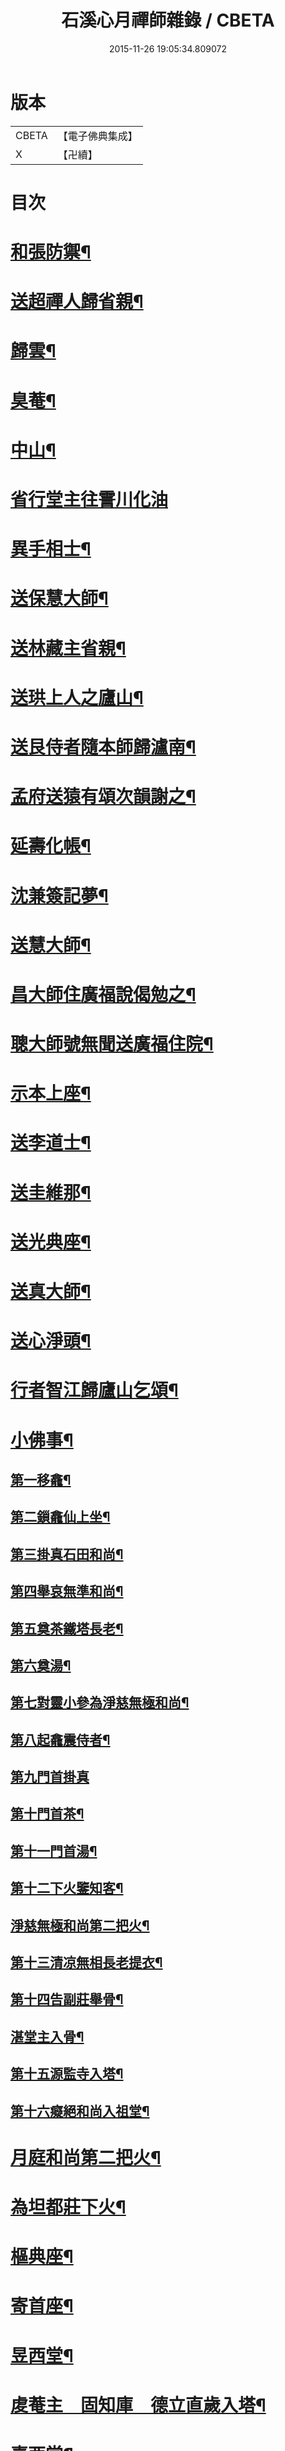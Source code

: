 #+TITLE: 石溪心月禪師雜錄 / CBETA
#+DATE: 2015-11-26 19:05:34.809072
* 版本
 |     CBETA|【電子佛典集成】|
 |         X|【卍續】    |

* 目次
* [[file:KR6q0339_001.txt::001-0072c4][和張防禦¶]]
* [[file:KR6q0339_001.txt::001-0072c7][送超禪人歸省親¶]]
* [[file:KR6q0339_001.txt::001-0072c10][歸雲¶]]
* [[file:KR6q0339_001.txt::001-0072c13][臭菴¶]]
* [[file:KR6q0339_001.txt::001-0072c16][中山¶]]
* [[file:KR6q0339_001.txt::001-0072c18][省行堂主往霅川化油]]
* [[file:KR6q0339_001.txt::0073a4][異手相士¶]]
* [[file:KR6q0339_001.txt::0073a7][送保慧大師¶]]
* [[file:KR6q0339_001.txt::0073a11][送林藏主省親¶]]
* [[file:KR6q0339_001.txt::0073a14][送珙上人之廬山¶]]
* [[file:KR6q0339_001.txt::0073a17][送艮侍者隨本師歸瀘南¶]]
* [[file:KR6q0339_001.txt::0073a20][孟府送猿有頌次韻謝之¶]]
* [[file:KR6q0339_001.txt::0073a23][延壽化帳¶]]
* [[file:KR6q0339_001.txt::0073b2][沈兼簽記夢¶]]
* [[file:KR6q0339_001.txt::0073b5][送慧大師¶]]
* [[file:KR6q0339_001.txt::0073b8][昌大師住廣福說偈勉之¶]]
* [[file:KR6q0339_001.txt::0073b11][聰大師號無聞送廣福住院¶]]
* [[file:KR6q0339_001.txt::0073b14][示本上座¶]]
* [[file:KR6q0339_001.txt::0073b17][送李道士¶]]
* [[file:KR6q0339_001.txt::0073b20][送圭維那¶]]
* [[file:KR6q0339_001.txt::0073b23][送光典座¶]]
* [[file:KR6q0339_001.txt::0073c2][送真大師¶]]
* [[file:KR6q0339_001.txt::0073c5][送心淨頭¶]]
* [[file:KR6q0339_001.txt::0073c8][行者智江歸廬山乞頌¶]]
* [[file:KR6q0339_001.txt::0073c11][小佛事¶]]
** [[file:KR6q0339_001.txt::0073c12][第一移龕¶]]
** [[file:KR6q0339_001.txt::0073c13][第二鎻龕仙上坐¶]]
** [[file:KR6q0339_001.txt::0073c16][第三掛真石田和尚¶]]
** [[file:KR6q0339_001.txt::0073c20][第四舉哀無準和尚¶]]
** [[file:KR6q0339_001.txt::0073c24][第五奠茶鐵塔長老¶]]
** [[file:KR6q0339_001.txt::0074a5][第六奠湯¶]]
** [[file:KR6q0339_001.txt::0074a6][第七對靈小參為淨慈無極和尚¶]]
** [[file:KR6q0339_001.txt::0074b9][第八起龕震侍者¶]]
** [[file:KR6q0339_001.txt::0074b12][第九門首掛真]]
** [[file:KR6q0339_001.txt::0074b13][第十門首茶¶]]
** [[file:KR6q0339_001.txt::0074b14][第十一門首湯¶]]
** [[file:KR6q0339_001.txt::0074b15][第十二下火鑒知客¶]]
** [[file:KR6q0339_001.txt::0074b19][淨慈無極和尚第二把火¶]]
** [[file:KR6q0339_001.txt::0074c4][第十三清凉無相長老提衣¶]]
** [[file:KR6q0339_001.txt::0074c9][第十四告副莊舉骨¶]]
** [[file:KR6q0339_001.txt::0074c12][湛堂主入骨¶]]
** [[file:KR6q0339_001.txt::0074c16][第十五源監寺入塔¶]]
** [[file:KR6q0339_001.txt::0074c21][第十六癡絕和尚入祖堂¶]]
* [[file:KR6q0339_001.txt::0075a3][月庭和尚第二把火¶]]
* [[file:KR6q0339_001.txt::0075a10][為坦都莊下火¶]]
* [[file:KR6q0339_001.txt::0075a14][樞典座¶]]
* [[file:KR6q0339_001.txt::0075a18][寄首座¶]]
* [[file:KR6q0339_001.txt::0075a23][昱西堂¶]]
* [[file:KR6q0339_001.txt::0075b2][䖍菴主　固知庫　德立直歲入塔¶]]
* [[file:KR6q0339_001.txt::0075b9][喜西堂¶]]
* [[file:KR6q0339_001.txt::0075b16][艮院主　珍修造¶]]
* [[file:KR6q0339_001.txt::0075b24][昇山主入骨]]
* [[file:KR6q0339_001.txt::0075c6][康書記¶]]
* [[file:KR6q0339_001.txt::0075c10][法臻淨頭¶]]
* [[file:KR6q0339_001.txt::0075c15][郁都管　安塔主　珍藏主¶]]
* [[file:KR6q0339_001.txt::0076a2][超浴主　紹都寺　初水頭¶]]
* [[file:KR6q0339_001.txt::0076a11][珦副寺　珦¶]]
* [[file:KR6q0339_001.txt::0076a15][義殿主　清維那¶]]
* [[file:KR6q0339_001.txt::0076a23][圓覺講主¶]]
* [[file:KR6q0339_001.txt::0076b7][同庵講師掩土¶]]
* [[file:KR6q0339_001.txt::0076b18][高麗講師開龕¶]]
* [[file:KR6q0339_001.txt::0076c3][施主煆髮¶]]
* [[file:KR6q0339_001.txt::0076c8][清淨燈首座撒骨¶]]
* [[file:KR6q0339_001.txt::0076c15][行者道寶¶]]
* [[file:KR6q0339_001.txt::0076c21][為智舉五戒¶]]
* [[file:KR6q0339_001.txt::0076c24][知覺飯頭]]
* [[file:KR6q0339_001.txt::0077a4][淨道淨人¶]]
* [[file:KR6q0339_001.txt::0077a10][蘇州道人¶]]
* [[file:KR6q0339_001.txt::0077a14][持淨來園頭¶]]
* [[file:KR6q0339_001.txt::0077a18][為朱老郎¶]]
* [[file:KR6q0339_001.txt::0077a23][為張府夫人余氏起棺并掩土¶]]
* [[file:KR6q0339_001.txt::0077b17][郭公起靈掩土¶]]
* [[file:KR6q0339_001.txt::0077c6][為上海蔡府屬起靈并秉炬¶]]
* [[file:KR6q0339_001.txt::0078a2][為劉都鈐掩壙¶]]
* [[file:KR6q0339_001.txt::0078a11][掛海湧一峰額¶]]
* [[file:KR6q0339_001.txt::0078a18][楓林掛勸忠旌孝寺額¶]]
* [[file:KR6q0339_001.txt::0078a24][墨梅一題序¶]]
* [[file:KR6q0339_001.txt::0078b20][題無染頌軸後¶]]
* [[file:KR6q0339_001.txt::0078c4][凹岩說¶]]
* [[file:KR6q0339_001.txt::0078c20][太虗說¶]]
* [[file:KR6q0339_001.txt::0079a11][䟦無傳頌¶]]
* [[file:KR6q0339_001.txt::0079a20][䟦覺如居士手書心經¶]]
* [[file:KR6q0339_001.txt::0079b3][䟦游參政所書心經¶]]
* [[file:KR6q0339_001.txt::0079b12][添藏經施主水陸陞座說偈¶]]
* [[file:KR6q0339_001.txt::0079b16][容大師水陸陞座說偈¶]]
* [[file:KR6q0339_001.txt::0079b20][如行新戒落髮升座¶]]
* [[file:KR6q0339_001.txt::0079b24][勸請首座掛牌上堂¶]]
* [[file:KR6q0339_001.txt::0079c23][施主請水陸陞座¶]]
* [[file:KR6q0339_001.txt::0080a10][讚¶]]
** [[file:KR6q0339_001.txt::0080a11][出山相¶]]
** [[file:KR6q0339_001.txt::0080a14][草衣文殊¶]]
** [[file:KR6q0339_001.txt::0080a17][馬郎婦¶]]
** [[file:KR6q0339_001.txt::0080a19][自在觀音¶]]
** [[file:KR6q0339_001.txt::0080a22][泛蓮觀音¶]]
** [[file:KR6q0339_001.txt::0080a24][藕絲觀音]]
** [[file:KR6q0339_001.txt::0080b5][布袋¶]]
** [[file:KR6q0339_001.txt::0080b8][達磨祖師¶]]
** [[file:KR6q0339_001.txt::0080b11][小師正知畫師頂相請讚¶]]
** [[file:KR6q0339_001.txt::0080b14][師寄蔣山癡絕和尚沂艮岩¶]]
** [[file:KR6q0339_001.txt::0080b19][癡絕和尚　沂首座¶]]
* 卷
** [[file:KR6q0339_001.txt][石溪心月禪師雜錄 1]]
